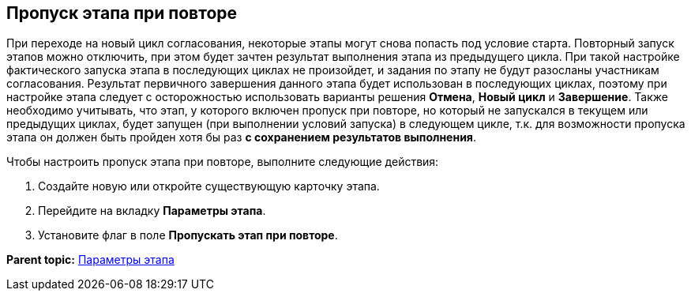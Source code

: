[[ariaid-title1]]
== Пропуск этапа при повторе

При переходе на новый цикл согласования, некоторые этапы могут снова попасть под условие старта. Повторный запуск этапов можно отключить, при этом будет зачтен результат выполнения этапа из предыдущего цикла. При такой настройке фактического запуска этапа в последующих циклах не произойдет, и задания по этапу не будут разосланы участникам согласования. Результат первичного завершения данного этапа будет использован в последующих циклах, поэтому при настройке этапа следует с осторожностью использовать варианты решения [.keyword]*Отмена*, [.keyword]*Новый цикл* и [.keyword]*Завершение*. Также необходимо учитывать, что этап, у которого включен пропуск при повторе, но который не запускался в текущем или предыдущих циклах, будет запущен (при выполнении условий запуска) в следующем цикле, т.к. для возможности пропуска этапа он должен быть пройден хотя бы раз [.keyword]*с сохранением результатов выполнения*.

Чтобы настроить пропуск этапа при повторе, выполните следующие действия:

[[task_zhd_p1q_4n__steps_jxx_j4k_4n]]
. [.ph .cmd]#Создайте новую или откройте существующую карточку этапа.#
. [.ph .cmd]#Перейдите на вкладку [.keyword]*Параметры этапа*.#
. [.ph .cmd]#Установите флаг в поле [.ph .uicontrol]*Пропускать этап при повторе*.#

*Parent topic:* xref:../pages/StageParams.adoc[Параметры этапа]

